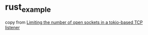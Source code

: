 * rust_example
:PROPERTIES:
:CUSTOM_ID: rust_example
:END:
copy from
[[https://www.artificialworlds.net/blog/2021/01/08/limiting-the-number-of-open-sockets-in-a-tokio-based-tcp-listener/][Limiting
the number of open sockets in a tokio-based TCP listener]]
